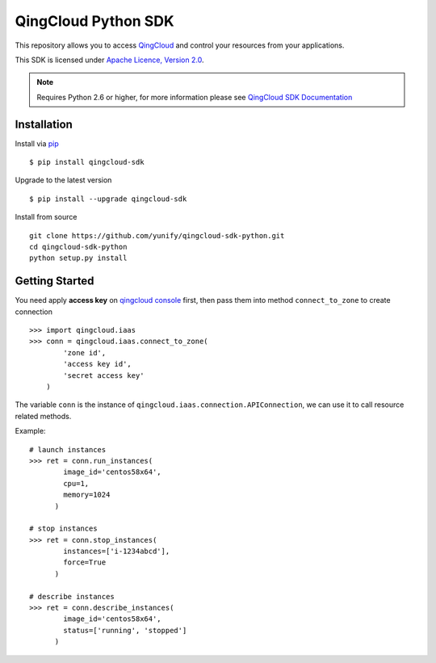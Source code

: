 =====================
QingCloud Python SDK
=====================

This repository allows you to access `QingCloud <https://www.qingcloud.com>`_
and control your resources from your applications.

This SDK is licensed under
`Apache Licence, Version 2.0 <http://www.apache.org/licenses/LICENSE-2.0.html>`_.

.. note::
  Requires Python 2.6 or higher, for more information please see
  `QingCloud SDK Documentation <https://docs.qingcloud.com/sdk/>`_


------------
Installation
------------

Install via `pip <http://www.pip-installer.org>`_ ::

    $ pip install qingcloud-sdk

Upgrade to the latest version ::

    $ pip install --upgrade qingcloud-sdk

Install from source ::

    git clone https://github.com/yunify/qingcloud-sdk-python.git
    cd qingcloud-sdk-python
    python setup.py install


---------------
Getting Started
---------------

You need apply **access key** on
`qingcloud console <https://console.qingcloud.com>`_ first,
then pass them into method ``connect_to_zone`` to create connection ::

  >>> import qingcloud.iaas
  >>> conn = qingcloud.iaas.connect_to_zone(
          'zone id',
          'access key id',
          'secret access key'
      )

The variable ``conn`` is the instance of ``qingcloud.iaas.connection.APIConnection``,
we can use it to call resource related methods.

Example::

  # launch instances
  >>> ret = conn.run_instances(
          image_id='centos58x64',
          cpu=1,
          memory=1024
        )

  # stop instances
  >>> ret = conn.stop_instances(
          instances=['i-1234abcd'],
          force=True
        )

  # describe instances
  >>> ret = conn.describe_instances(
          image_id='centos58x64',
          status=['running', 'stopped']
        )
